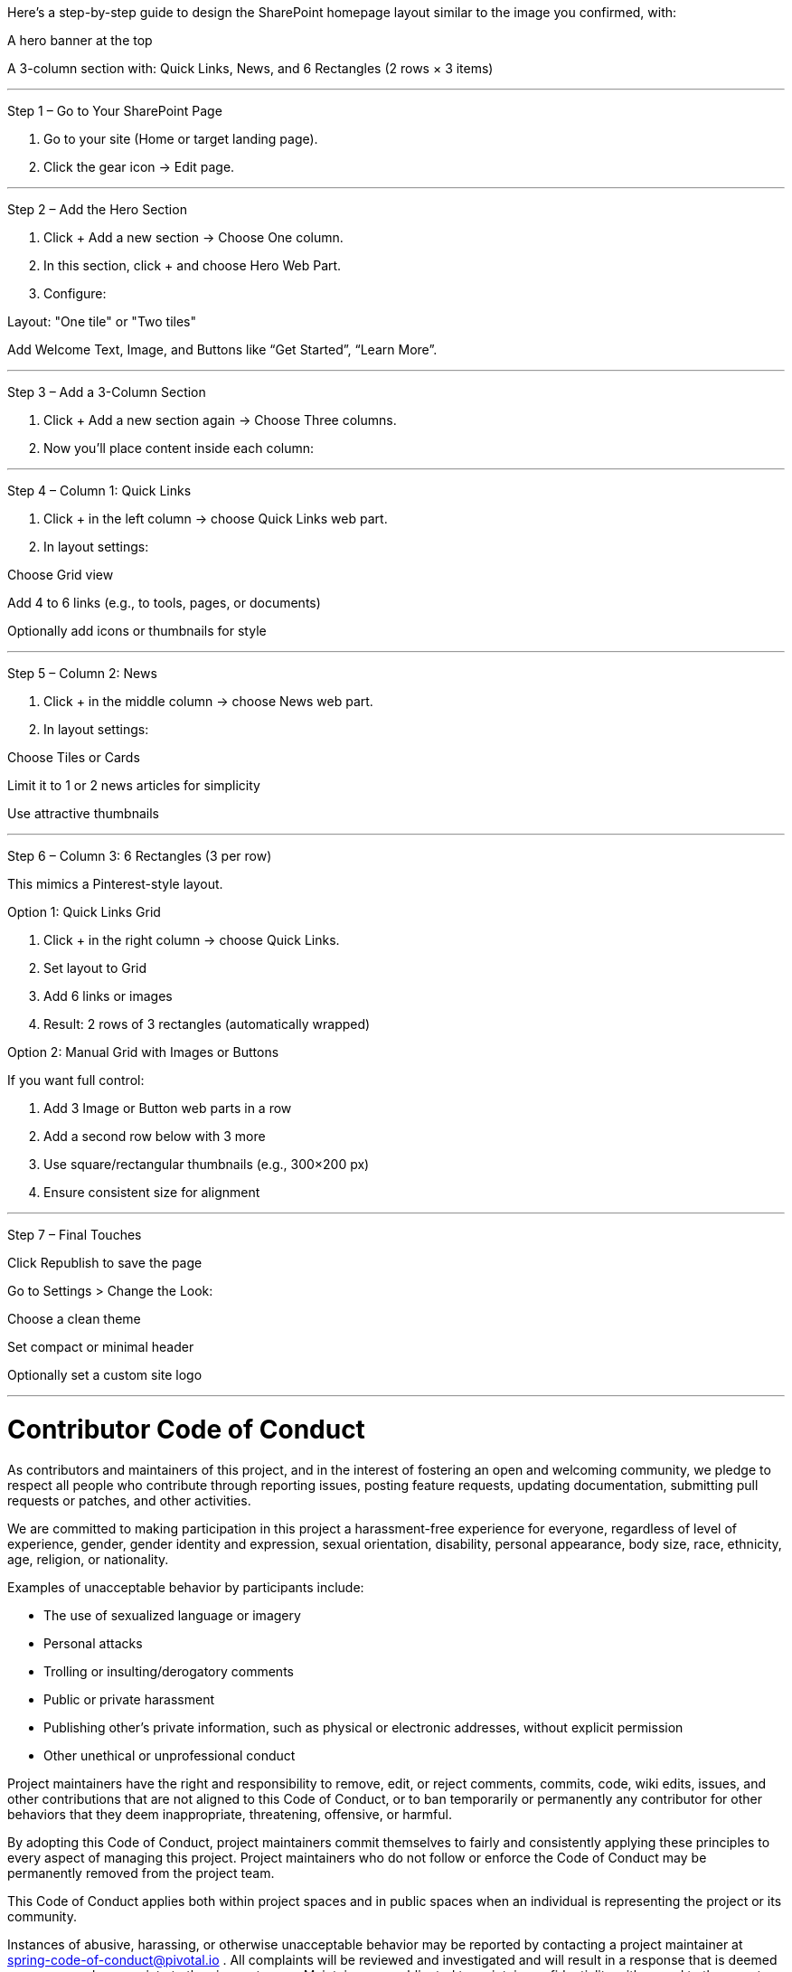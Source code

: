 
Here’s a step-by-step guide to design the SharePoint homepage layout similar to the image you confirmed, with:

A hero banner at the top

A 3-column section with: Quick Links, News, and 6 Rectangles (2 rows × 3 items)



---

Step 1 – Go to Your SharePoint Page

1. Go to your site (Home or target landing page).


2. Click the gear icon → Edit page.




---

Step 2 – Add the Hero Section

1. Click + Add a new section → Choose One column.


2. In this section, click + and choose Hero Web Part.


3. Configure:

Layout: "One tile" or "Two tiles"

Add Welcome Text, Image, and Buttons like “Get Started”, “Learn More”.





---

Step 3 – Add a 3-Column Section

1. Click + Add a new section again → Choose Three columns.


2. Now you’ll place content inside each column:




---

Step 4 – Column 1: Quick Links

1. Click + in the left column → choose Quick Links web part.


2. In layout settings:

Choose Grid view

Add 4 to 6 links (e.g., to tools, pages, or documents)

Optionally add icons or thumbnails for style





---

Step 5 – Column 2: News

1. Click + in the middle column → choose News web part.


2. In layout settings:

Choose Tiles or Cards

Limit it to 1 or 2 news articles for simplicity

Use attractive thumbnails





---

Step 6 – Column 3: 6 Rectangles (3 per row)

This mimics a Pinterest-style layout.

Option 1: Quick Links Grid

1. Click + in the right column → choose Quick Links.


2. Set layout to Grid


3. Add 6 links or images


4. Result: 2 rows of 3 rectangles (automatically wrapped)



Option 2: Manual Grid with Images or Buttons

If you want full control:

1. Add 3 Image or Button web parts in a row


2. Add a second row below with 3 more


3. Use square/rectangular thumbnails (e.g., 300×200 px)


4. Ensure consistent size for alignment




---

Step 7 – Final Touches

Click Republish to save the page

Go to Settings > Change the Look:

Choose a clean theme

Set compact or minimal header


Optionally set a custom site logo



---







= Contributor Code of Conduct

As contributors and maintainers of this project, and in the interest of fostering an open
and welcoming community, we pledge to respect all people who contribute through reporting
issues, posting feature requests, updating documentation, submitting pull requests or
patches, and other activities.

We are committed to making participation in this project a harassment-free experience for
everyone, regardless of level of experience, gender, gender identity and expression,
sexual orientation, disability, personal appearance, body size, race, ethnicity, age,
religion, or nationality.

Examples of unacceptable behavior by participants include:

* The use of sexualized language or imagery
* Personal attacks
* Trolling or insulting/derogatory comments
* Public or private harassment
* Publishing other's private information, such as physical or electronic addresses,
  without explicit permission
* Other unethical or unprofessional conduct

Project maintainers have the right and responsibility to remove, edit, or reject comments,
commits, code, wiki edits, issues, and other contributions that are not aligned to this
Code of Conduct, or to ban temporarily or permanently any contributor for other behaviors
that they deem inappropriate, threatening, offensive, or harmful.

By adopting this Code of Conduct, project maintainers commit themselves to fairly and
consistently applying these principles to every aspect of managing this project. Project
maintainers who do not follow or enforce the Code of Conduct may be permanently removed
from the project team.

This Code of Conduct applies both within project spaces and in public spaces when an
individual is representing the project or its community.

Instances of abusive, harassing, or otherwise unacceptable behavior may be reported by
contacting a project maintainer at spring-code-of-conduct@pivotal.io . All complaints will
be reviewed and investigated and will result in a response that is deemed necessary and
appropriate to the circumstances. Maintainers are obligated to maintain confidentiality
with regard to the reporter of an incident.

This Code of Conduct is adapted from the
http://contributor-covenant.org[Contributor Covenant], version 1.3.0, available at
http://contributor-covenant.org/version/1/3/0/[contributor-covenant.org/version/1/3/0/]
